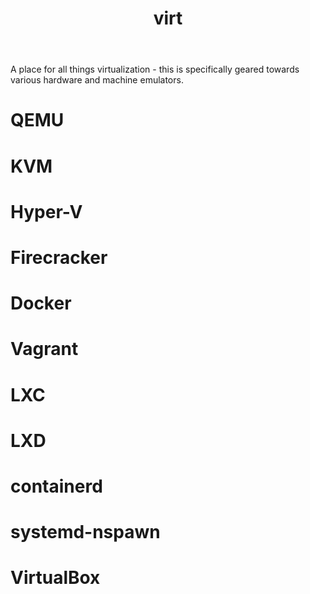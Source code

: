 #+TITLE: virt

A place for all things virtualization - this is specifically geared
towards various hardware and machine emulators.
* QEMU
* KVM
* Hyper-V
* Firecracker
* Docker
* Vagrant
* LXC
* LXD
* containerd
* systemd-nspawn
* VirtualBox
